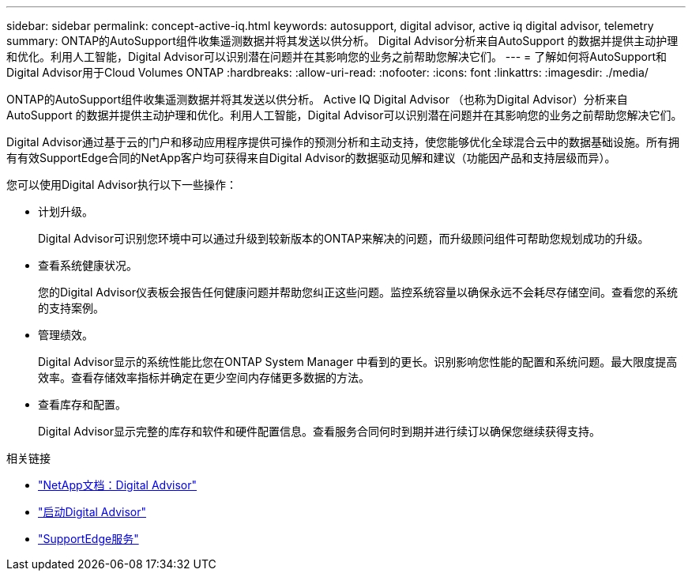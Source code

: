 ---
sidebar: sidebar 
permalink: concept-active-iq.html 
keywords: autosupport, digital advisor, active iq digital advisor, telemetry 
summary: ONTAP的AutoSupport组件收集遥测数据并将其发送以供分析。 Digital Advisor分析来自AutoSupport 的数据并提供主动护理和优化。利用人工智能，Digital Advisor可以识别潜在问题并在其影响您的业务之前帮助您解决它们。 
---
= 了解如何将AutoSupport和Digital Advisor用于Cloud Volumes ONTAP
:hardbreaks:
:allow-uri-read: 
:nofooter: 
:icons: font
:linkattrs: 
:imagesdir: ./media/


[role="lead"]
ONTAP的AutoSupport组件收集遥测数据并将其发送以供分析。 Active IQ Digital Advisor （也称为Digital Advisor）分析来自AutoSupport 的数据并提供主动护理和优化。利用人工智能，Digital Advisor可以识别潜在问题并在其影响您的业务之前帮助您解决它们。

Digital Advisor通过基于云的门户和移动应用程序提供可操作的预测分析和主动支持，使您能够优化全球混合云中的数据基础设施。所有拥有有效SupportEdge合同的NetApp客户均可获得来自Digital Advisor的数据驱动见解和建议（功能因产品和支持层级而异）。

您可以使用Digital Advisor执行以下一些操作：

* 计划升级。
+
Digital Advisor可识别您环境中可以通过升级到较新版本的ONTAP来解决的问题，而升级顾问组件可帮助您规划成功的升级。

* 查看系统健康状况。
+
您的Digital Advisor仪表板会报告任何健康问题并帮助您纠正这些问题。监控系统容量以确保永远不会耗尽存储空间。查看您的系统的支持案例。

* 管理绩效。
+
Digital Advisor显示的系统性能比您在ONTAP System Manager 中看到的更长。识别影响您性能的配置和系统问题。最大限度提高效率。查看存储效率指标并确定在更少空间内存储更多数据的方法。

* 查看库存和配置。
+
Digital Advisor显示完整的库存和软件和硬件配置信息。查看服务合同何时到期并进行续订以确保您继续获得支持。



.相关链接
* https://docs.netapp.com/us-en/active-iq/["NetApp文档：Digital Advisor"^]
* https://aiq.netapp.com/custom-dashboard/search["启动Digital Advisor"^]
* https://www.netapp.com/us/services/support-edge.aspx["SupportEdge服务"^]

